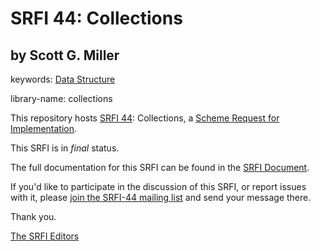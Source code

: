 * SRFI 44: Collections

** by Scott G. Miller



keywords: [[https://srfi.schemers.org/?keywords=data-structure][Data Structure]]

library-name: collections

This repository hosts [[https://srfi.schemers.org/srfi-44/][SRFI 44]]: Collections, a [[https://srfi.schemers.org/][Scheme Request for Implementation]].

This SRFI is in /final/ status.

The full documentation for this SRFI can be found in the [[https://srfi.schemers.org/srfi-44/srfi-44.html][SRFI Document]].

If you'd like to participate in the discussion of this SRFI, or report issues with it, please [[https://srfi.schemers.org/srfi-44/][join the SRFI-44 mailing list]] and send your message there.

Thank you.


[[mailto:srfi-editors@srfi.schemers.org][The SRFI Editors]]
